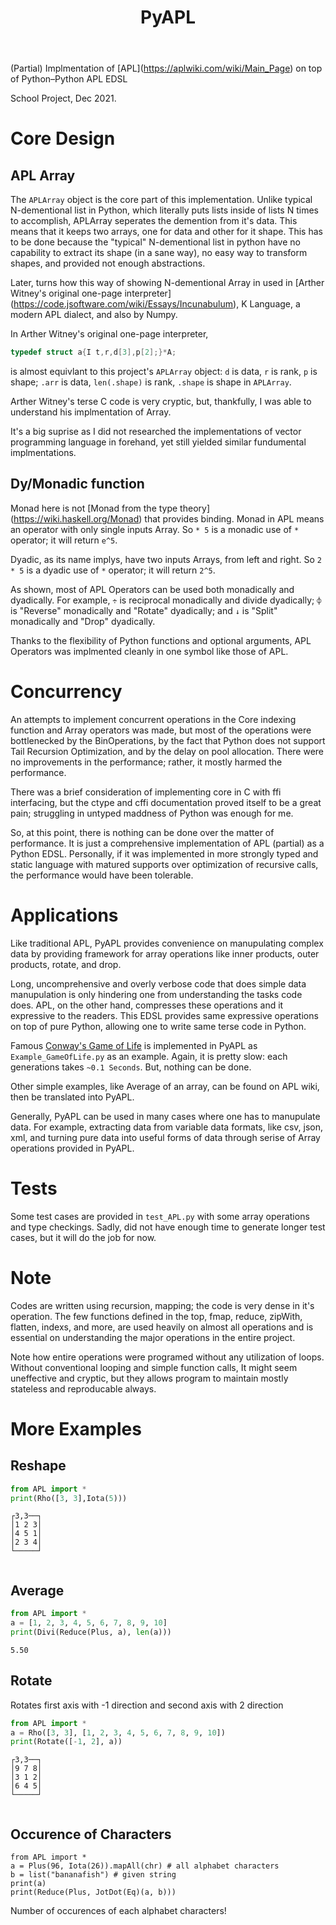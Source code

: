
#+Title: PyAPL
(Partial) Implmentation of [APL](https://aplwiki.com/wiki/Main_Page) on top of Python--Python APL EDSL

School Project, Dec 2021.

* Core Design
** APL Array
The ~APLArray~ object is the core part of this implementation. Unlike typical N-dementional list in Python, which 
literally puts lists inside of lists N times to accomplish, APLArray seperates the demention from it's data. This means
that it keeps two arrays, one for data and other for it shape. This has to be done because the "typical" N-dementional list
in python have no capability to extract its shape (in a sane way), no easy way to transform shapes, and provided not enough 
abstractions. 

Later, turns how this way of showing N-dementional Array in used in [Arther Witney's original one-page 
interpreter](https://code.jsoftware.com/wiki/Essays/Incunabulum), K Language, a modern APL dialect, and 
also by Numpy. 


In Arther Witney's original one-page interpreter, 
#+begin_src c
  typedef struct a{I t,r,d[3],p[2];}*A;
#+end_src
is almost equivlant to this project's ~APLArray~ object: ~d~ is data, ~r~ is rank, ~p~ is shape; 
~.arr~ is data, ~len(.shape)~ is rank, ~.shape~ is shape in ~APLArray~.

Arther Witney's terse C code is very cryptic, but, thankfully, I was able to understand his implmentation of 
Array. 

It's a big suprise as I did not researched the implementations of vector programming language in
forehand, yet still yielded similar fundumental implmentations.

** Dy/Monadic function
Monad here is not [Monad from the type theory](https://wiki.haskell.org/Monad) that provides binding. Monad in APL means an operator
with only single inputs Array. So ~* 5~ is a monadic use of ~*~ operator; it will return ~e^5~. 

Dyadic, as its name implys, have two inputs Arrays, from left and right. So ~2 * 5~ is a dyadic use
of ~*~ operator; it will return ~2^5~. 

As shown, most of APL Operators can be used both monadically and dyadically. For example, ~÷~ is
reciprocal monadically and divide dyadically; ~⌽~ is "Reverse" monadically and "Rotate" dyadically; and 
~↓~ is "Split" monadically and "Drop" dyadically. 

Thanks to the flexibility of Python functions and optional arguments, APL Operators was implmented
cleanly in one symbol like those of APL. 

* Concurrency
An attempts to implement concurrent operations in the Core indexing function and Array operators was made, but most of the operations
were bottlenecked by the BinOperations, by the fact that Python does not support Tail Recursion Optimization, and by the delay
on pool allocation. There were no improvements in the performance; rather, it mostly harmed the performance. 


There was a brief consideration of implementing core in C with ffi interfacing, but the ctype and cffi documentation
proved itself to be a great pain; struggling in untyped maddness of Python was enough for me.

So, at this point, there is nothing can be done over the matter of performance. It is just a comprehensive implementation 
of APL (partial) as a Python EDSL. Personally, if it was implemented in more strongly typed and static language with matured 
supports over optimization of recursive calls, the performance would have been tolerable. 

* Applications
Like traditional APL, PyAPL provides convenience on manupulating complex data by providing
framework for array operations like inner products, outer products, rotate, and drop. 

Long, uncomprehensive and overly verbose code that does simple data manupulation is only hindering one
from understanding the tasks code does. APL, on the other hand, compresses these operations
and it expressive to the readers. This EDSL provides same expressive operations on top of pure
Python, allowing one to write same terse code in Python. 


Famous [[https://en.wikipedia.org/wiki/Conway%27s_Game_of_Life][Conway's Game of Life]] is implemented in
PyAPL as ~Example_GameOfLife.py~ as an example. Again, it is pretty slow: each generations takes =~0.1 Seconds=. But, nothing can be done. 

Other simple examples, like Average of an array, can be found on APL wiki, then be translated into PyAPL.

Generally, PyAPL can be used in many cases where one has to manupulate data. For example, extracting data
from variable data formats, like csv, json, xml, and turning pure data into useful forms of data
through serise of Array operations provided in PyAPL.

* Tests
Some test cases are provided in ~test_APL.py~ with some array operations and type checkings. Sadly, did not
have enough time to generate longer test cases, but it will do the job for now. 

* Note
Codes are written using recursion, mapping; the code is very dense in it's operation. 
The few functions defined in the top, fmap, reduce, zipWith, flatten, indexs, and more, are used heavily
on almost all operations and is essential on understanding the major operations in the entire project.

Note how entire operations were programed without any utilization of loops.
Without conventional looping and simple function calls, It might seem uneffective and cryptic, but
they allows program to maintain mostly stateless and reproducable always.



* More Examples
** Reshape
#+begin_src python :exports both :results output
  from APL import *
  print(Rho([3, 3],Iota(5)))
#+end_src

#+RESULTS:
: ┌3,3──┐
: │1 2 3│
: │4 5 1│
: │2 3 4│
: └─────┘
: 

** Average
#+begin_src python :exports both :results output
  from APL import *
  a = [1, 2, 3, 4, 5, 6, 7, 8, 9, 10]
  print(Divi(Reduce(Plus, a), len(a)))
#+end_src

#+RESULTS:
: 5.50

** Rotate
Rotates first axis with -1 direction and second axis with 2 direction
#+begin_src python :exports both :results output
  from APL import *
  a = Rho([3, 3], [1, 2, 3, 4, 5, 6, 7, 8, 9, 10])
  print(Rotate([-1, 2], a))
#+end_src

#+RESULTS:
: ┌3,3──┐
: │9 7 8│
: │3 1 2│
: │6 4 5│
: └─────┘
: 

** Occurence of Characters
#+begin_src python exports: both :results output
  from APL import *
  a = Plus(96, Iota(26)).mapAll(chr) # all alphabet characters
  b = list("bananafish") # given string
  print(a)
  print(Reduce(Plus, JotDot(Eq)(a, b)))
#+end_src

#+RESULTS:
: a b c d e f g h i j k l m n o p q r s t u v w x y z
: 3 1 0 0 0 1 0 1 1 0 0 0 0 2 0 0 0 0 1 0 0 0 0 0 0 0

Number of occurences of each alphabet characters!
